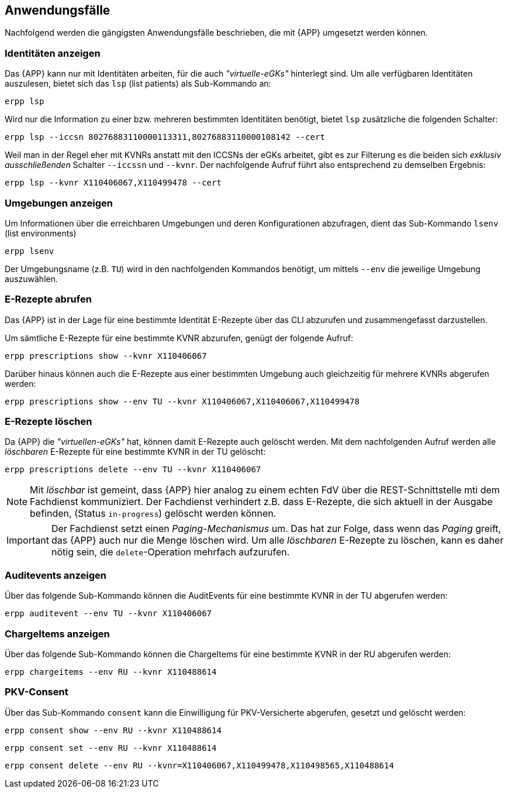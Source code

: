 
== Anwendungsfälle
Nachfolgend werden die gängigsten Anwendungsfälle beschrieben, die mit {APP} umgesetzt werden können.

=== Identitäten anzeigen
Das {APP} kann nur mit Identitäten arbeiten, für die auch _"virtuelle-eGKs"_ hinterlegt sind.
Um alle verfügbaren Identitäten auszulesen, bietet sich das `lsp` (list patients) als Sub-Kommando an:

[source,shell]
----
erpp lsp
----

Wird nur die Information zu einer bzw. mehreren bestimmten Identitäten benötigt, bietet `lsp` zusätzliche die folgenden Schalter:

[source,shell]
----
erpp lsp --iccsn 80276883110000113311,80276883110000108142 --cert
----

Weil man in der Regel eher mit KVNRs anstatt mit den ICCSNs der eGKs arbeitet, gibt es zur Filterung es die beiden sich _exklusiv ausschließenden_ Schalter `--iccssn` und `--kvnr`. Der nachfolgende Aufruf führt also entsprechend zu demselben Ergebnis:

[source,shell]
----
erpp lsp --kvnr X110406067,X110499478 --cert
----

=== Umgebungen anzeigen
Um Informationen über die erreichbaren Umgebungen und deren Konfigurationen abzufragen, dient das Sub-Kommando `lsenv` (list environments)

[source,shell]
----
erpp lsenv
----

Der Umgebungsname (z.B. `TU`) wird in den nachfolgenden Kommandos benötigt, um mittels `--env` die jeweilige Umgebung auszuwählen.

=== E-Rezepte abrufen
Das {APP} ist in der Lage für eine bestimmte Identität E-Rezepte über das CLI abzurufen und zusammengefasst darzustellen.

Um sämtliche E-Rezepte für eine bestimmte KVNR abzurufen, genügt der folgende Aufruf:

[source,shell]
----
erpp prescriptions show --kvnr X110406067
----

Darüber hinaus können auch die E-Rezepte aus einer bestimmten Umgebung auch gleichzeitig für mehrere KVNRs abgerufen werden:

[source,shell]
----
erpp prescriptions show --env TU --kvnr X110406067,X110406067,X110499478
----

=== E-Rezepte löschen
Da {APP} die _"virtuellen-eGKs"_ hat, können damit E-Rezepte auch gelöscht werden. Mit dem nachfolgenden Aufruf werden alle _löschbaren_ E-Rezepte für eine bestimmte KVNR in der TU gelöscht:

[source,shell]
----
erpp prescriptions delete --env TU --kvnr X110406067
----

[NOTE]
Mit _löschbar_ ist gemeint, dass {APP} hier analog zu einem echten FdV über die REST-Schnittstelle mti dem Fachdienst kommuniziert. Der Fachdienst verhindert z.B. dass E-Rezepte, die sich aktuell in der Ausgabe befinden, (Status `in-progress`) gelöscht werden können.

[IMPORTANT]
Der Fachdienst setzt einen _Paging-Mechanismus_ um. Das hat zur Folge, dass wenn das _Paging_ greift, das {APP} auch nur die Menge löschen wird. Um alle _löschbaren_ E-Rezepte zu löschen, kann es daher nötig sein, die `delete`-Operation mehrfach aufzurufen.

=== Auditevents anzeigen
Über das folgende Sub-Kommando können die AuditEvents für eine bestimmte KVNR in der TU abgerufen werden:

[source,shell]
----
erpp auditevent --env TU --kvnr X110406067
----

=== ChargeItems anzeigen
Über das folgende Sub-Kommando können die ChargeItems für eine bestimmte KVNR in der RU abgerufen werden:

[source,shell]
----
erpp chargeitems --env RU --kvnr X110488614
----

=== PKV-Consent
Über das Sub-Kommando `consent` kann die Einwilligung für PKV-Versicherte abgerufen, gesetzt und gelöscht werden:

[source,shell]
----
erpp consent show --env RU --kvnr X110488614
----

[source,shell]
----
erpp consent set --env RU --kvnr X110488614
----

[source,shell]
----
erpp consent delete --env RU --kvnr=X110406067,X110499478,X110498565,X110488614
----